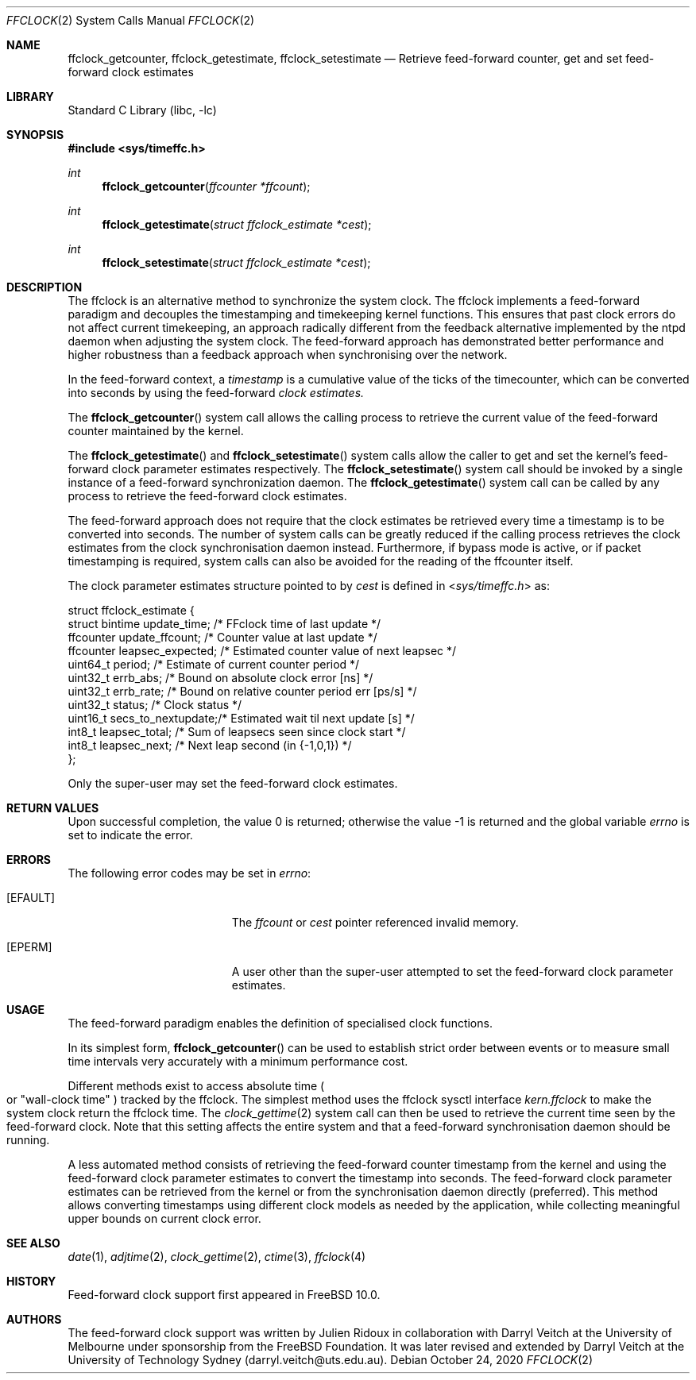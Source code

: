 .\" Copyright (c) 2011 The University of Melbourne
.\" All rights reserved.
.\"
.\" This documentation was written by Julien Ridoux and Darryl Veitch at the
.\" University of Melbourne under sponsorship from the FreeBSD Foundation.
.\"
.\" Redistribution and use in source and binary forms, with or without
.\" modification, are permitted provided that the following conditions
.\" are met:
.\" 1. Redistributions of source code must retain the above copyright
.\"    notice, this list of conditions and the following disclaimer.
.\" 2. Redistributions in binary form must reproduce the above copyright
.\"    notice, this list of conditions and the following disclaimer in the
.\"    documentation and/or other materials provided with the distribution.
.\"
.\" THIS SOFTWARE IS PROVIDED BY THE AUTHOR AND CONTRIBUTORS ``AS IS'' AND
.\" ANY EXPRESS OR IMPLIED WARRANTIES, INCLUDING, BUT NOT LIMITED TO, THE
.\" IMPLIED WARRANTIES OF MERCHANTABILITY AND FITNESS FOR A PARTICULAR PURPOSE
.\" ARE DISCLAIMED. IN NO EVENT SHALL THE AUTHOR OR CONTRIBUTORS BE LIABLE
.\" FOR ANY DIRECT, INDIRECT, INCIDENTAL, SPECIAL, EXEMPLARY, OR CONSEQUENTIAL
.\" DAMAGES (INCLUDING, BUT NOT LIMITED TO, PROCUREMENT OF SUBSTITUTE GOODS
.\" OR SERVICES; LOSS OF USE, DATA, OR PROFITS; OR BUSINESS INTERRUPTION)
.\" HOWEVER CAUSED AND ON ANY THEORY OF LIABILITY, WHETHER IN CONTRACT, STRICT
.\" LIABILITY, OR TORT (INCLUDING NEGLIGENCE OR OTHERWISE) ARISING IN ANY WAY
.\" OUT OF THE USE OF THIS SOFTWARE, EVEN IF ADVISED OF THE POSSIBILITY OF
.\" SUCH DAMAGE.
.\"
.\" $FreeBSD: releng/12.3/lib/libc/sys/ffclock.2 267774 2014-06-23 08:25:03Z bapt $
.\"
.Dd October 24, 2020
.Dt FFCLOCK 2
.Os
.Sh NAME
.Nm ffclock_getcounter ,
.Nm ffclock_getestimate ,
.Nm ffclock_setestimate
.Nd Retrieve feed-forward counter, get and set feed-forward clock estimates
.Sh LIBRARY
.Lb libc
.Sh SYNOPSIS
.In sys/timeffc.h
.Ft int
.Fn ffclock_getcounter "ffcounter *ffcount"
.Ft int
.Fn ffclock_getestimate "struct ffclock_estimate *cest"
.Ft int
.Fn ffclock_setestimate "struct ffclock_estimate *cest"
.Sh DESCRIPTION
The ffclock is an alternative method to synchronize the system clock.
The ffclock implements a feed-forward paradigm and decouples the timestamping
and timekeeping kernel functions.
This ensures that past clock errors do not affect current timekeeping, an
approach radically different from the feedback alternative implemented by the
ntpd daemon when adjusting the system clock.
The feed-forward approach has demonstrated better performance and higher
robustness than a feedback approach when synchronising over the network.
.Pp
In the feed-forward context, a
.Em timestamp
is a cumulative value of the ticks of the timecounter, which can be converted
into seconds by using the feed-forward
.Em clock estimates.
.Pp
The
.Fn ffclock_getcounter
system call allows the calling process to retrieve the current value of the
feed-forward counter maintained by the kernel.
.Pp
The
.Fn ffclock_getestimate
and
.Fn ffclock_setestimate
system calls allow the caller to get and set the kernel's feed-forward clock
parameter estimates respectively.
The
.Fn ffclock_setestimate
system call should be invoked by a single instance of a feed-forward
synchronization daemon.
The
.Fn ffclock_getestimate
system call can be called by any process to retrieve the feed-forward clock
estimates.
.Pp
The feed-forward approach does not require that the clock estimates be retrieved
every time a timestamp is to be converted into seconds.
The number of system calls can be greatly reduced if the calling
process retrieves the clock estimates from the clock synchronisation daemon
instead.
Furthermore, if bypass mode is active, or if packet timestamping is required,
system calls can also be avoided for the reading of the ffcounter itself.
.Pp
The clock parameter estimates structure pointed to by
.Fa cest
is defined in
.In sys/timeffc.h
as:
.Bd -literal
struct ffclock_estimate {
  struct bintime  update_time;       /* FFclock time of last update */
  ffcounter       update_ffcount;    /* Counter value at last update */
  ffcounter       leapsec_expected;  /* Estimated counter value of next leapsec */
  uint64_t        period;            /* Estimate of current counter period */
  uint32_t        errb_abs;          /* Bound on absolute clock error [ns] */
  uint32_t        errb_rate;         /* Bound on relative counter period err [ps/s] */
  uint32_t        status;            /* Clock status */
  uint16_t        secs_to_nextupdate;/* Estimated wait til next update [s] */
  int8_t          leapsec_total;     /* Sum of leapsecs seen since clock start */
  int8_t          leapsec_next;      /* Next leap second (in {-1,0,1}) */
};
.Ed
.Pp
Only the super-user may set the feed-forward clock estimates.
.Sh RETURN VALUES
.Rv -std
.Sh ERRORS
The following error codes may be set in
.Va errno :
.Bl -tag -width Er
.It Bq Er EFAULT
The
.Fa ffcount
or
.Fa cest
pointer referenced invalid memory.
.It Bq Er EPERM
A user other than the super-user attempted to set the feed-forward clock
parameter estimates.
.El
.Sh USAGE
The feed-forward paradigm enables the definition of specialised clock functions.
.Pp
In its simplest form,
.Fn ffclock_getcounter
can be used to establish strict order between events or to measure small time
intervals very accurately with a minimum performance cost.
.Pp
Different methods exist to access absolute time
.Po or
.Qq wall-clock time
.Pc tracked by the ffclock.
The simplest method uses the ffclock sysctl interface
.Va kern.ffclock
to make the system clock return the ffclock time.
The
.Xr clock_gettime 2
system call can then be used to retrieve the current time seen by the
feed-forward clock.
Note that this setting affects the entire system and that a feed-forward
synchronisation daemon should be running.
.Pp
A less automated method consists of retrieving the feed-forward counter
timestamp from the kernel and using the feed-forward clock parameter estimates
to convert the timestamp into seconds.
The feed-forward clock parameter estimates can be retrieved from the kernel or
from the synchronisation daemon directly (preferred).
This method allows converting timestamps using different clock models as needed
by the application, while collecting meaningful upper bounds on current clock
error.
.Sh SEE ALSO
.Xr date 1 ,
.Xr adjtime 2 ,
.Xr clock_gettime 2 ,
.Xr ctime 3 ,
.Xr ffclock 4
.Sh HISTORY
Feed-forward clock support first appeared in
.Fx 10.0 .
.Sh AUTHORS
.An -nosplit
The feed-forward clock support was written by
.An Julien Ridoux
in collaboration with
.An Darryl Veitch
at the University of Melbourne under sponsorship from the FreeBSD Foundation.
It was later revised and extended by Darryl Veitch at the University of
Technology Sydney (darryl.veitch@uts.edu.au).
